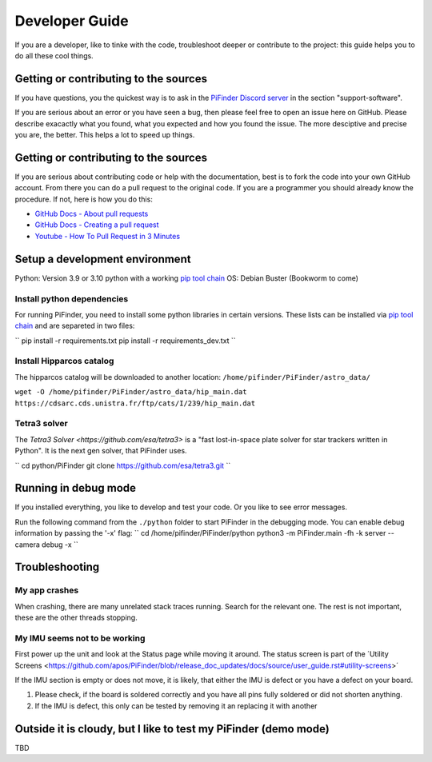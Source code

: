 .. _dev_guide:

Developer Guide
===============

If you are a developer, like to tinke with the code, troubleshoot deeper or contribute to the project: this guide helps you to do all these cool things. 

Getting or contributing to the sources
--------------------------------------

If you have questions, you the quickest way is to ask in the `PiFinder Discord server <https://discord.gg/Nk5fHcAtWD>`_ in the section "support-software". 

If you are serious about an error or you have seen a bug, then please feel free to open an issue here on GitHub. Please describe exacactly what you found, what you expected and how you found the issue. The more desciptive and precise you are, the better. This helps a lot to speed up things. 

Getting or contributing to the sources
--------------------------------------

If you are serious about contributing code or help with the documentation, best is to fork the code into your own GitHub account. From there you can do a pull request to the original code. If you are a programmer you should already know the procedure. If not, here is how you do this: 

* `GitHub Docs - About pull requests <https://docs.github.com/en/pull-requests/collaborating-with-pull-requests/proposing-changes-to-your-work-with-pull-requests/about-pull-requests>`_
* `GitHub Docs - Creating a pull request <https://docs.github.com/en/pull-requests/collaborating-with-pull-requests/proposing-changes-to-your-work-with-pull-requests/creating-a-pull-request>`_
* `Youtube - How To Pull Request in 3 Minutes <https://www.youtube.com/watch?v=jRLGobWwA3Y>`_

Setup a development environment
-------------------------------

Python: Version 3.9 or 3.10 python with a working `pip tool chain <https://pypi.org/project/pip/>`_
OS:     Debian Buster (Bookworm to come)

Install python dependencies
...........................

For running PiFinder, you need to install some python libraries in certain versions. These lists can be installed via `pip tool chain <https://pypi.org/project/pip/>`_  and are separeted in two files:

``
pip install -r requirements.txt
pip install -r requirements_dev.txt
``

Install Hipparcos catalog
...........................

The hipparcos catalog will be downloaded to another location: ``/home/pifinder/PiFinder/astro_data/``

``wget -O /home/pifinder/PiFinder/astro_data/hip_main.dat https://cdsarc.cds.unistra.fr/ftp/cats/I/239/hip_main.dat``

Tetra3 solver
...........................

The `Tetra3 Solver <https://github.com/esa/tetra3>` is a "fast lost-in-space plate solver for star trackers written in Python". It is the next gen solver, that PiFinder uses.

``
cd python/PiFinder
git clone https://github.com/esa/tetra3.git
``

Running in debug mode 
---------------------

If you installed everything, you like to develop and test your code. Or you like to see error messages. 

Run the following command from the ``./python`` folder to start PiFinder in the debugging mode. You can enable debug information by passing the '-x' flag:
``
cd /home/pifinder/PiFinder/python
python3 -m PiFinder.main -fh -k server --camera debug -x
``

Troubleshooting
---------------

My app crashes
..............

When crashing, there are many unrelated stack traces running. Search for the relevant one. The rest is not important, these are the other threads stopping.

My IMU seems not to be working
..............................

First power up the unit and look at the Status page while moving it around. The status screen is part of the ´Utility Screens <https://github.com/apos/PiFinder/blob/release_doc_updates/docs/source/user_guide.rst#utility-screens>´

.. image:: images/user_guide/STATUS_001_docs.png

If the IMU section is empty or does not move, it is likely, that either the IMU is defect or you have a defect on your board.

1. Please check, if the board is soldered correctly and you have all pins fully soldered or did not shorten anything. 
2. If the IMU is defect, this only can be tested by removing it an replacing it with another

Outside it is cloudy, but I like to test my PiFinder (demo mode)
----------------------------------------------------------------

TBD


